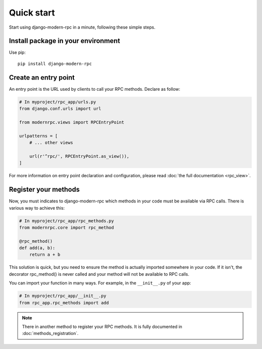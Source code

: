 ===========
Quick start
===========

Start using django-modern-rpc in a minute, following these simple steps.

Install package in your environment
===================================

Use pip::

   pip install django-modern-rpc

Create an entry point
=====================

An entry point is the URL used by clients to call your RPC methods. Declare as follow:

.. code:: python

    # In myproject/rpc_app/urls.py
    from django.conf.urls import url

    from modernrpc.views import RPCEntryPoint

    urlpatterns = [
        # ... other views

        url(r'^rpc/', RPCEntryPoint.as_view()),
    ]

For more information on entry point declaration and configuration, please read :doc:`the full documentation <rpc_view>`.

Register your methods
=====================

Now, you must indicates to django-modern-rpc which methods in your code must be available via RPC calls.
There is various way to achieve this:

.. code:: python

   # In myproject/rpc_app/rpc_methods.py
   from modernrpc.core import rpc_method

   @rpc_method()
   def add(a, b):
       return a + b

This solution is quick, but you need to ensure the method is actually imported somewhere in your code. If it isn't,
the decorator rpc_method() is never called and your method will not be available to RPC calls.

You can import your function in many ways. For example, in the ``__init__.py`` of your app:

.. code:: python

   # In myproject/rpc_app/__init__.py
   from rpc_app.rpc_methods import add

.. note::
   There in another method to register your RPC methods. It is fully documented in :doc:`methods_registration`.